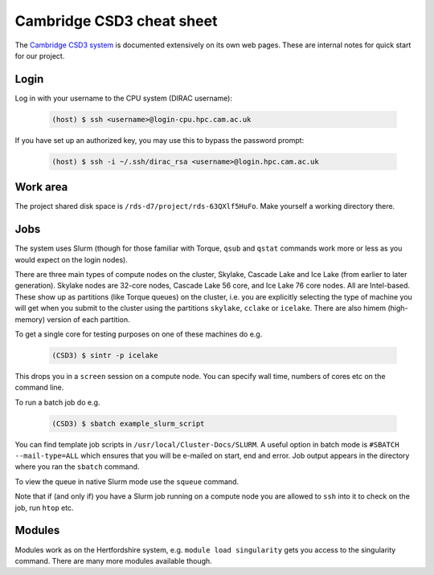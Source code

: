 Cambridge CSD3 cheat sheet
==========================

The `Cambridge CSD3 system
<https://docs.hpc.cam.ac.uk/hpc/index.html>`_ is documented
extensively on its own web pages. These are internal notes for quick
start for our project.

.. _cambridgehpc-login:

Login
-----

Log in with your username to the CPU system (DIRAC username):

	.. code-block:: console

		(host) $ ssh <username>@login-cpu.hpc.cam.ac.uk

If you have set up an authorized key, you may use this to bypass the
password prompt:

	.. code-block:: console

		(host) $ ssh -i ~/.ssh/dirac_rsa <username>@login.hpc.cam.ac.uk

Work area
---------

The project shared disk space is ``/rds-d7/project/rds-63QXlf5HuFo``.
Make yourself a working directory there.

Jobs
----

The system uses Slurm (though for those familiar with Torque, ``qsub``
and ``qstat`` commands work more or less as you would expect on the
login nodes).

There are three main types of compute nodes on the cluster, Skylake,
Cascade Lake and Ice Lake (from earlier to later generation). Skylake
nodes are 32-core nodes, Cascade Lake 56 core, and Ice Lake 76 core
nodes. All are Intel-based. These show up as partitions (like Torque
queues) on the cluster, i.e. you are explicitly selecting the type of
machine you will get when you submit to the cluster using the
partitions ``skylake``, ``cclake`` or ``icelake``. There are also
himem (high-memory) version of each partition.

To get a single core for testing purposes on one of these machines do
e.g.

	.. code-block:: console

		(CSD3) $ sintr -p icelake

This drops you in a ``screen`` session on a compute node. You can
specify wall time, numbers of cores etc on the command line.

To run a batch job do e.g.

	.. code-block:: console

		(CSD3) $ sbatch example_slurm_script

You can find template job scripts in
``/usr/local/Cluster-Docs/SLURM``. A useful option in batch mode is
``#SBATCH --mail-type=ALL`` which ensures that you will be e-mailed on
start, end and error. Job output appears in the directory where you
ran the ``sbatch`` command.

To view the queue in native Slurm mode use the ``squeue`` command.

Note that if (and only if) you have a Slurm job running on a compute
node you are allowed to ``ssh`` into it to check on the job, run
``htop`` etc.
		
Modules
-------

Modules work as on the Hertfordshire system, e.g. ``module load
singularity`` gets you access to the singularity command. There are
many more modules available though.
